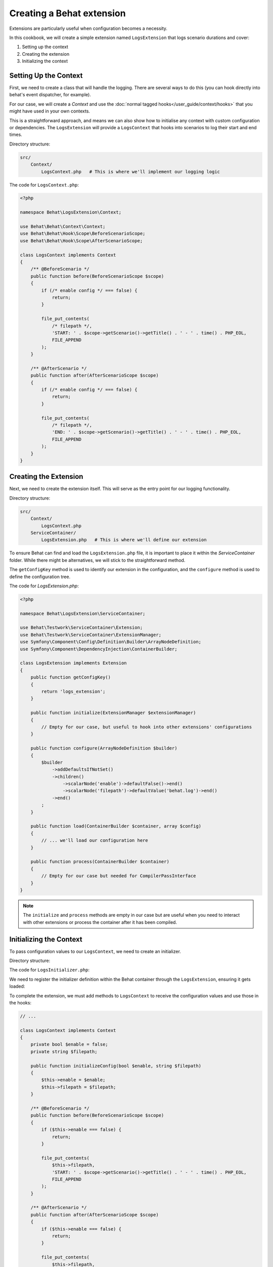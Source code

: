 Creating a Behat extension
==========================

Extensions are particularly useful when configuration becomes a necessity.

In this cookbook, we will create a simple extension named ``LogsExtension`` that logs scenario durations and cover:

#. Setting up the context
#. Creating the extension
#. Initializing the context

Setting Up the Context
----------------------

First, we need to create a class that will handle the logging. There are several ways to do this (you can hook
directly into behat's event dispatcher, for example).

For our case, we will create a `Context` and use the :doc:`normal tagged hooks</user_guide/context/hooks>`
that you might have used in your own contexts.

This is a straightforward approach, and means we can also show how to initialise any context with custom
configuration or dependencies.
The ``LogsExtension`` will provide a ``LogsContext`` that hooks into scenarios to log their start and end times.

Directory structure:

.. code-block::
  
  src/
      Context/
          LogsContext.php   # This is where we'll implement our logging logic


The code for ``LogsContext.php``:

.. code-block:: php

  <?php
  
  namespace Behat\LogsExtension\Context;
  
  use Behat\Behat\Context\Context;
  use Behat\Behat\Hook\Scope\BeforeScenarioScope;
  use Behat\Behat\Hook\Scope\AfterScenarioScope;
  
  class LogsContext implements Context
  {
      /** @BeforeScenario */
      public function before(BeforeScenarioScope $scope)
      {
          if (/* enable config */ === false) {
              return;
          }

          file_put_contents(
              /* filepath */,
              'START: ' . $scope->getScenario()->getTitle() . ' - ' . time() . PHP_EOL,
              FILE_APPEND
          );
      }
  
      /** @AfterScenario */
      public function after(AfterScenarioScope $scope)
      {
          if (/* enable config */ === false) {
              return;
          }
  
          file_put_contents(
              /* filepath */,
              'END: ' . $scope->getScenario()->getTitle() . ' - ' . time() . PHP_EOL,
              FILE_APPEND
          );
      }
  }

Creating the Extension
----------------------

Next, we need to create the extension itself.
This will serve as the entry point for our logging functionality.

Directory structure:

.. code-block::
  
  src/
      Context/
          LogsContext.php
      ServiceContainer/
          LogsExtension.php   # This is where we'll define our extension

To ensure Behat can find and load the ``LogsExtension.php`` file, it is important to place it within the `ServiceContainer` folder.
While there might be alternatives, we will stick to the straightforward method.

The ``getConfigKey`` method is used to identify our extension in the configuration, and the ``configure`` method is used to define the configuration tree.

The code for `LogsExtension.php`:

.. code-block:: php
  
  <?php
  
  namespace Behat\LogsExtension\ServiceContainer;
  
  use Behat\Testwork\ServiceContainer\Extension;
  use Behat\Testwork\ServiceContainer\ExtensionManager;
  use Symfony\Component\Config\Definition\Builder\ArrayNodeDefinition;
  use Symfony\Component\DependencyInjection\ContainerBuilder;
  
  class LogsExtension implements Extension
  {
      public function getConfigKey()
      {
          return 'logs_extension';
      }
  
      public function initialize(ExtensionManager $extensionManager)
      {
          // Empty for our case, but useful to hook into other extensions' configurations
      }

      public function configure(ArrayNodeDefinition $builder)
      {
          $builder
              ->addDefaultsIfNotSet()
              ->children()
                  ->scalarNode('enable')->defaultFalse()->end()
                  ->scalarNode('filepath')->defaultValue('behat.log')->end()
              ->end()
          ;
      }
  
      public function load(ContainerBuilder $container, array $config)
      {
          // ... we'll load our configuration here
      }

      public function process(ContainerBuilder $container)
      {
          // Empty for our case but needed for CompilerPassInterface
      }
  }

.. note::
  
  The ``initialize`` and ``process`` methods are empty in our case but are useful when you need to interact with other extensions or process the container after it has been compiled.

Initializing the Context
------------------------

To pass configuration values to our ``LogsContext``, we need to create an initializer.

Directory structure:

.. code-block::
  src/
      Context/
          Initializer/
              LogsInitializer.php   # This will handle context initialization
          LogsContext.php
      ServiceContainer/
          LogsExtension.php

The code for ``LogsInitializer.php``:

.. code-block:: php  
  <?php

  namespace Behat\LogsExtension\Context\Initializer;

  use Behat\LogsExtension\Context\LogsContext;
  use Behat\Behat\Context\Context;
  use Behat\Behat\Context\Initializer\ContextInitializer;

  class LogsInitializer implements ContextInitializer
  {
      private string $filepath;
      private bool $enable;
  
      public function __construct(string $filepath, bool $enable)
      {
          $this->filepath = $filepath;
          $this->enable = $enable;
      }
  
      public function initializeContext(Context $context)
      {
          if (!$context instanceof LogsContext) {
              return;
          }

          $context->initializeConfig($this->enable, $this->filepath);
      }
  }

We need to register the initializer definition within the Behat container through the ``LogsExtension``, ensuring it gets loaded:

.. code-block:: php
  <?php

  // ...

  use Symfony\Component\DependencyInjection\Definition;
  use Behat\Behat\Context\ServiceContainer\ContextExtension;

  class LogsExtension implements Extension
  {
      // ...
  
      public function load(ContainerBuilder $container, array $config)
      {
          $definition = new Definition(LogsInitializer::class, [
              $config['filepath'],
              $config['enable'],
          ]);
          $definition->addTag(ContextExtension::INITIALIZER_TAG);
          $container->setDefinition('logs_extension.context_initializer', $definition);
      }

      // ...
  }

To complete the extension, we must add methods to ``LogsContext`` to receive the configuration values and use those in the hooks:

.. code-block:: php

  // ...
  
  class LogsContext implements Context
  {
      private bool $enable = false;
      private string $filepath;
  
      public function initializeConfig(bool $enable, string $filepath)
      {
          $this->enable = $enable;
          $this->filepath = $filepath;
      }
  
      /** @BeforeScenario */
      public function before(BeforeScenarioScope $scope)
      {
          if ($this->enable === false) {
              return;
          }

          file_put_contents(
              $this->filepath,
              'START: ' . $scope->getScenario()->getTitle() . ' - ' . time() . PHP_EOL,
              FILE_APPEND
          );
      }
  
      /** @AfterScenario */
      public function after(AfterScenarioScope $scope)
      {
          if ($this->enable === false) {
              return;
          }
  
          file_put_contents(
              $this->filepath,
              'END: ' . $scope->getScenario()->getTitle() . ' - ' . time() . PHP_EOL,
              FILE_APPEND
          );
      }
  }

Conclusion
----------

Congratulations! You have just created a simple Behat extension that logs scenario durations. This extension demonstrates the three essential steps to building a Behat extension: defining an extension, creating an initializer, and configuring contexts.

Feel free to experiment with this extension and expand its functionality. For further learning, check out the `Behat hooks documentation <https://behat.org/en/latest/user_guide/context/hooks.html>`_ and explore existing extensions on `GitHub <https://github.com/search?o=desc&q=behat+extension+in%3Aname%2Cdescription+language%3APHP&ref=searchresults&s=stars&type=Repositories>`_.

Happy testing!
